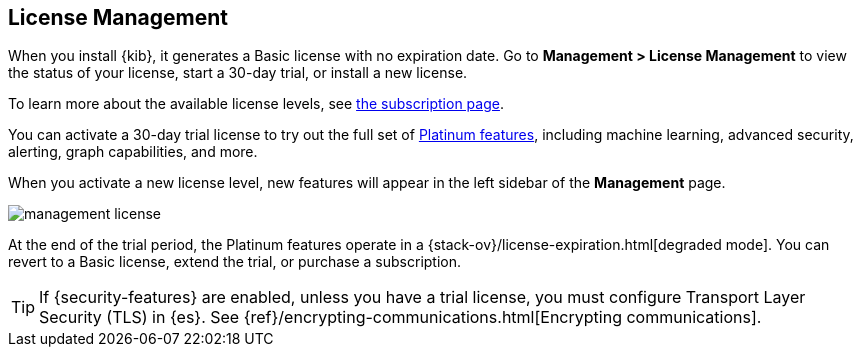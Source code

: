 [[managing-licenses]]
== License Management

When you install {kib}, it generates a Basic license
with no expiration date.  Go to *Management > License Management* to view the 
status of your license, start a 30-day trial, or install a new license. 

To learn more about the available license levels,
see https://www.elastic.co/subscriptions[the subscription page]. 

You can activate a 30-day trial license to try out the full set of 
https://www.elastic.co/subscriptions[Platinum features], including machine learning, 
advanced security, alerting, graph capabilities, and more. 

When you activate a new license level, new features will appear in the left sidebar 
of the *Management* page.

[role="screenshot"]
image::images/management-license.png[]

At the end of the trial period, the Platinum features operate in a 
{stack-ov}/license-expiration.html[degraded mode]. You can revert to a Basic 
license, extend the trial, or purchase a subscription. 


TIP: If {security-features} are enabled, unless you have a trial license, you must configure Transport Layer Security (TLS) in {es}. 
See {ref}/encrypting-communications.html[Encrypting communications].